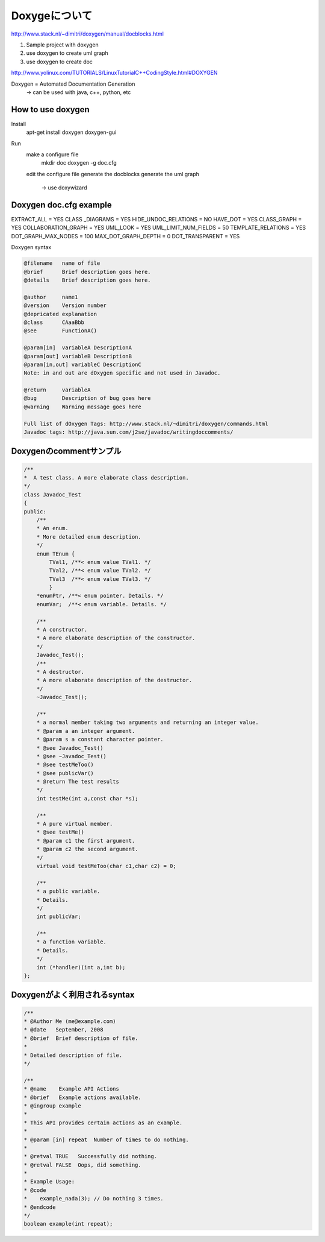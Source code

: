 Doxygeについて
===============

http://www.stack.nl/~dimitri/doxygen/manual/docblocks.html

1. Sample project with doxygen

2. use doxygen to create uml graph
3. use doxygen to create doc

http://www.yolinux.com/TUTORIALS/LinuxTutorialC++CodingStyle.html#DOXYGEN

Doxygen         = Automated Documentation Generation
    -> can be used with java, c++, python, etc

    
How to use doxygen
--------------------

Install
    apt-get install doxygen doxygen-gui
    
Run
    make a configure file
        mkdir doc
        doxygen -g doc.cfg
    
    edit the configure file
    generate the docblocks
    generate the uml graph
		-> use doxywizard 

Doxygen doc.cfg example
---------------------------

EXTRACT_ALL          = YES
CLASS _DIAGRAMS      = YES
HIDE_UNDOC_RELATIONS = NO
HAVE_DOT             = YES
CLASS_GRAPH          = YES
COLLABORATION_GRAPH  = YES
UML_LOOK             = YES
UML_LIMIT_NUM_FIELDS = 50
TEMPLATE_RELATIONS   = YES
DOT_GRAPH_MAX_NODES  = 100
MAX_DOT_GRAPH_DEPTH  = 0
DOT_TRANSPARENT      = YES    

Doxygen syntax

.. code-block:: html

    @filename   name of file
    @brief      Brief description goes here.
    @details    Brief description goes here.
    
    @author     name1
    @version    Version number
    @depricated explanation
    @class      CAaaBbb
    @see        FunctionA()
    
    @param[in]  variableA DescriptionA
    @param[out] variableB DescriptionB
    @param[in,out] variableC DescriptionC
    Note: in and out are dOxygen specific and not used in Javadoc.
    
    @return     variableA
    @bug        Description of bug goes here
    @warning    Warning message goes here
    
    Full list of dOxygen Tags: http://www.stack.nl/~dimitri/doxygen/commands.html
    Javadoc tags: http://java.sun.com/j2se/javadoc/writingdoccomments/
    
Doxygenのcommentサンプル
-------------------------

.. code-block:: html

    /**
    *  A test class. A more elaborate class description.
    */
    class Javadoc_Test
    {
    public:
        /** 
        * An enum.
        * More detailed enum description.
        */
        enum TEnum { 
            TVal1, /**< enum value TVal1. */  
            TVal2, /**< enum value TVal2. */  
            TVal3  /**< enum value TVal3. */  
            } 
        *enumPtr, /**< enum pointer. Details. */
        enumVar;  /**< enum variable. Details. */
        
        /**
        * A constructor.
        * A more elaborate description of the constructor.
        */
        Javadoc_Test();
        /**
        * A destructor.
        * A more elaborate description of the destructor.
        */
        ~Javadoc_Test();
        
        /**
        * a normal member taking two arguments and returning an integer value.
        * @param a an integer argument.
        * @param s a constant character pointer.
        * @see Javadoc_Test()
        * @see ~Javadoc_Test()
        * @see testMeToo()
        * @see publicVar()
        * @return The test results
        */
        int testMe(int a,const char *s);
        
        /**
        * A pure virtual member.
        * @see testMe()
        * @param c1 the first argument.
        * @param c2 the second argument.
        */
        virtual void testMeToo(char c1,char c2) = 0;
    
        /** 
        * a public variable.
        * Details.
        */
        int publicVar;
        
        /**
        * a function variable.
        * Details.
        */
        int (*handler)(int a,int b);
    };
    
Doxygenがよく利用されるsyntax
--------------------------

.. code-block:: html

    /**
    * @Author Me (me@example.com)
    * @date   September, 2008
    * @brief  Brief description of file.
    *
    * Detailed description of file.
    */

    /**
    * @name    Example API Actions
    * @brief   Example actions available.
    * @ingroup example
    *
    * This API provides certain actions as an example.
    *
    * @param [in] repeat  Number of times to do nothing.
    *
    * @retval TRUE   Successfully did nothing.
    * @retval FALSE  Oops, did something.
    *
    * Example Usage:
    * @code
    *    example_nada(3); // Do nothing 3 times.
    * @endcode
    */
    boolean example(int repeat);
